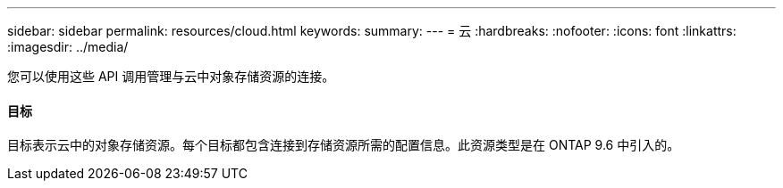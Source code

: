 ---
sidebar: sidebar 
permalink: resources/cloud.html 
keywords:  
summary:  
---
= 云
:hardbreaks:
:nofooter: 
:icons: font
:linkattrs: 
:imagesdir: ../media/


[role="lead"]
您可以使用这些 API 调用管理与云中对象存储资源的连接。



==== 目标

目标表示云中的对象存储资源。每个目标都包含连接到存储资源所需的配置信息。此资源类型是在 ONTAP 9.6 中引入的。

